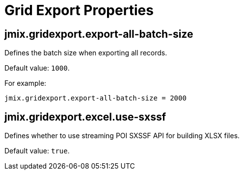 = Grid Export Properties

[[jmix.gridexport.export-all-batch-size]]
== jmix.gridexport.export-all-batch-size

Defines the batch size when exporting all records.

Default value: `1000`.

For example:

[source,properties]
----
jmix.gridexport.export-all-batch-size = 2000
----

[[jmix.gridexport.excel.use-sxssf]]
== jmix.gridexport.excel.use-sxssf

Defines whether to use streaming POI SXSSF API for building XLSX files.

Default value: `true`.